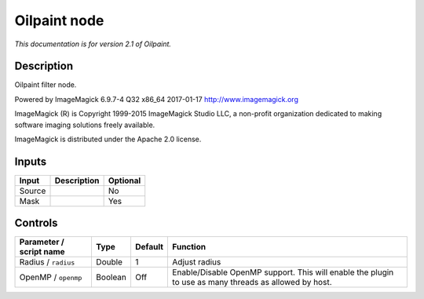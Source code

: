 .. _net.fxarena.openfx.Oilpaint:

Oilpaint node
=============

|pluginIcon| 

*This documentation is for version 2.1 of Oilpaint.*

Description
-----------

Oilpaint filter node.

Powered by ImageMagick 6.9.7-4 Q32 x86\_64 2017-01-17 http://www.imagemagick.org

ImageMagick (R) is Copyright 1999-2015 ImageMagick Studio LLC, a non-profit organization dedicated to making software imaging solutions freely available.

ImageMagick is distributed under the Apache 2.0 license.

Inputs
------

+----------+---------------+------------+
| Input    | Description   | Optional   |
+==========+===============+============+
| Source   |               | No         |
+----------+---------------+------------+
| Mask     |               | Yes        |
+----------+---------------+------------+

Controls
--------

.. tabularcolumns:: |>{\raggedright}p{0.2\columnwidth}|>{\raggedright}p{0.06\columnwidth}|>{\raggedright}p{0.07\columnwidth}|p{0.63\columnwidth}|

.. cssclass:: longtable

+---------------------------+-----------+-----------+---------------------------------------------------------------------------------------------------------+
| Parameter / script name   | Type      | Default   | Function                                                                                                |
+===========================+===========+===========+=========================================================================================================+
| Radius / ``radius``       | Double    | 1         | Adjust radius                                                                                           |
+---------------------------+-----------+-----------+---------------------------------------------------------------------------------------------------------+
| OpenMP / ``openmp``       | Boolean   | Off       | Enable/Disable OpenMP support. This will enable the plugin to use as many threads as allowed by host.   |
+---------------------------+-----------+-----------+---------------------------------------------------------------------------------------------------------+

.. |pluginIcon| image:: net.fxarena.openfx.Oilpaint.png
   :width: 10.0%
